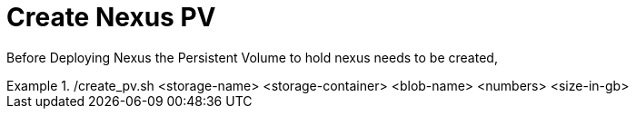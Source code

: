 

= Create Nexus PV 

Before Deploying Nexus the Persistent Volume to hold nexus needs to be created,

./create_pv.sh <storage-name> <storage-container> <blob-name> <numbers> <size-in-gb>

[source,sh]
====
./create_pv.sh mystorageaccount vhds apppv 7 5
====
